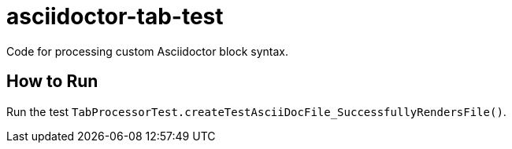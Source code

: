 # asciidoctor-tab-test
Code for processing custom Asciidoctor block syntax.

== How to Run

Run the test `TabProcessorTest.createTestAsciiDocFile_SuccessfullyRendersFile()`.
